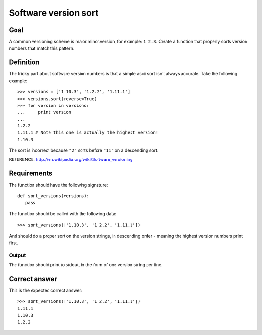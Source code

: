 =====================
Software version sort
=====================

Goal
++++

A common versioning scheme is major.minor.version, for example:
``1.2.3``.  Create a function that properly sorts version numbers that
match this pattern.

Definition
++++++++++

The tricky part about software version numbers is that a simple ascii
sort isn't always accurate.  Take the following example::

 >>> versions = ['1.10.3', '1.2.2', '1.11.1']
 >>> versions.sort(reverse=True)
 >>> for version in versions:
 ...     print version
 ...
 1.2.2
 1.11.1 # Note this one is actually the highest version!
 1.10.3

The sort is incorrect because ``"2"`` sorts before ``"11"`` on a
descending sort.

REFERENCE: http://en.wikipedia.org/wiki/Software_versioning

Requirements
++++++++++++

The function should have the following signature::

 def sort_versions(versions):
    pass

The function should be called with the following data::

 >>> sort_versions(['1.10.3', '1.2.2', '1.11.1'])

And should do a proper sort on the version strings, in descending
order - meaning the highest version numbers print first.

Output
^^^^^^

The function should print to stdout, in the form of one version string
per line.

Correct answer
++++++++++++++

This is the expected correct answer::
 
 >>> sort_versions(['1.10.3', '1.2.2', '1.11.1'])
 1.11.1
 1.10.3
 1.2.2
